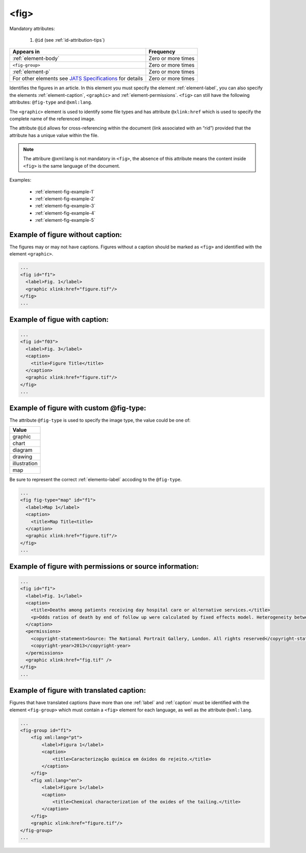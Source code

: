 .. _element-fig:

<fig>
=====


Mandatory attributes:

  1. ``@id`` (see :ref:`id-attribution-tips`)

+-------------------------------------------------------------------------------------------------------------------------------------+--------------------+
| Appears in                                                                                                                          | Frequency          |
+=====================================================================================================================================+====================+
| :ref:`element-body`                                                                                                                 | Zero or more times |
+-------------------------------------------------------------------------------------------------------------------------------------+--------------------+
| ``<fig-group>``                                                                                                                     | Zero or more times |
+-------------------------------------------------------------------------------------------------------------------------------------+--------------------+
| :ref:`element-p`                                                                                                                    | Zero or more times |
+-------------------------------------------------------------------------------------------------------------------------------------+--------------------+
| For other elements see `JATS Specifications <https://jats.nlm.nih.gov/publishing/tag-library/1.2d1/element/fig.html>`_ for details  | Zero or more times |
+-------------------------------------------------------------------------------------------------------------------------------------+--------------------+

Identifies the figures in an article. In this element you must specify the element :ref:`element-label`, you can also specify the elements :ref:`element-caption`, ``<graphic>`` and :ref:`element-permissions`. ``<fig>`` can still have the following attributes: ``@fig-type`` and ``@xml:lang``.

The ``<graphic>`` element is used to identify some file types and has attribute ``@xlink:href`` which is used to specify the complete name of the referenced image.

The attribute ``@id`` allows for cross-referencing within the document (link associated with an “rid”) provided that the attribute has a unique value within the file.

.. note::

  The attribure @xml:lang is not mandatory in ``<fig>``, the absence of this attribute means the content inside ``<fig>`` is the same language of the document.

Examples:

    * :ref:`element-fig-example-1`
    * :ref:`element-fig-example-2`
    * :ref:`element-fig-example-3`
    * :ref:`element-fig-example-4`
    * :ref:`element-fig-example-5`

.. _element-fig-example-1:

Example of figure without caption:
----------------------------------

The figures may or may not have captions. Figures without a caption should be marked  as ``<fig>`` and identified with the element ``<graphic>``.

.. code-block:: xml

  ...
  <fig id="f1">
    <label>Fig. 1</label>
    <graphic xlink:href="figure.tif"/>
  </fig>
  ...


.. _element-fig-example-2:

Example of figue with caption:
------------------------------

.. code-block:: xml

  ...
  <fig id="f03">
    <label>Fig. 3</label>
    <caption>
      <title>Figure Title</title>
    </caption>
    <graphic xlink:href="figure.tif"/>
  </fig>
  ...


.. _element-fig-example-3:

Example of figure with custom @fig-type:
----------------------------------------

The attribute ``@fig-type`` is used to specify the image type, the value could be one of:

+--------------+
| Value        |
+==============+
| graphic      |
+--------------+
| chart        |
+--------------+
| diagram      |
+--------------+
| drawing      |
+--------------+
| illustration |
+--------------+
| map          |
+--------------+

Be sure to represent the correct :ref:`elemento-label` accoding to the ``@fig-type``.

.. code-block:: xml

  ...
  <fig fig-type="map" id="f1">
    <label>Map 1</label>
    <caption>
      <title>Map Title<title>
    </caption>
    <graphic xlink:href="figure.tif"/>
  </fig>
  ...

.. _element-fig-example-4:

Example of figure with permissions or source information:
---------------------------------------------------------

.. code-block:: xml

  ...
  <fig id="f1">
    <label>Fig. 1</label>
    <caption>
      <title>Deaths among patients receiving day hospital care or alternative services.</title>
      <p>Odds ratios of death by end of follow up were calculated by fixed effects model. Heterogeneity between trials is presented as &#x03C7;<sup>2</sup></p>
    </caption>
    <permissions>
      <copyright-statement>Source: The National Portrait Gallery, London. All rights reserved</copyright-statement>
      <copyright-year>2013</copyright-year>
    </permissions>
    <graphic xlink:href="fig.tif" />
  </fig>
  ...


.. _element-fig-example-5:

Example of figure with translated caption:
------------------------------------------

Figures that have translated captions (have more than one :ref:`label` and :ref:`caption` must be identified with the element ``<fig-group>`` which must contain a ``<fig>`` element for each language, as well as the attribute ``@xml:lang``.

.. code-block:: xml

    ...
    <fig-group id="f1">
        <fig xml:lang="pt">
            <label>Figura 1</label>
            <caption>
                <title>Caracterização química em óxidos do rejeito.</title>
            </caption>
        </fig>
        <fig xml:lang="en">
            <label>Figure 1</label>
            <caption>
                <title>Chemical characterization of the oxides of the tailing.</title>
            </caption>
        </fig>
        <graphic xlink:href="figure.tif"/>
    </fig-group>
    ...


.. {"reviewed_on": "20180528", "by": "fabio.batalha@erudit.org"}
